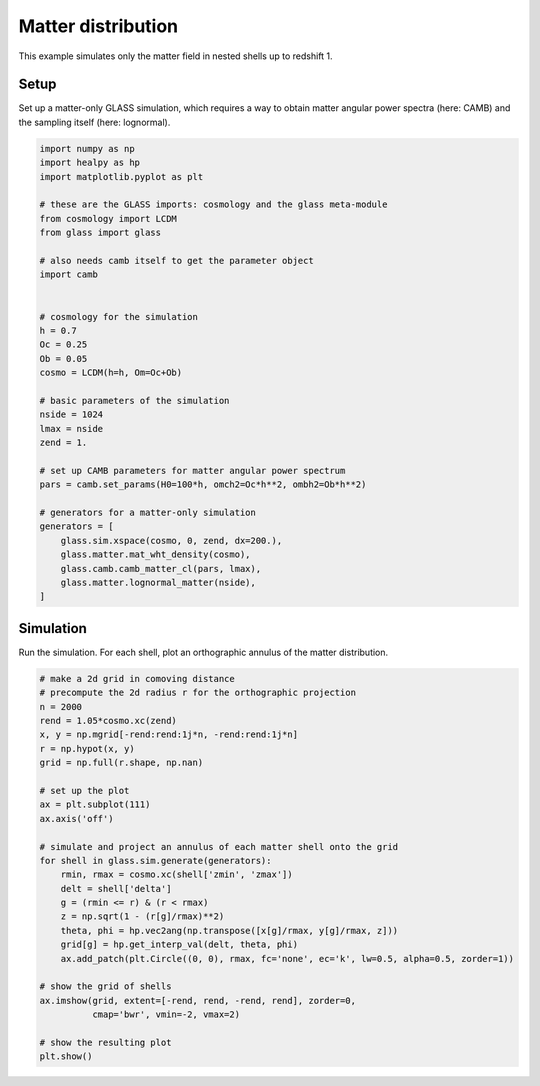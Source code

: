 
.. DO NOT EDIT.
.. THIS FILE WAS AUTOMATICALLY GENERATED BY SPHINX-GALLERY.
.. TO MAKE CHANGES, EDIT THE SOURCE PYTHON FILE:
.. "examples/1_basic/matter.py"
.. LINE NUMBERS ARE GIVEN BELOW.

.. only:: html

    .. note::
        :class: sphx-glr-download-link-note

        Click :ref:`here <sphx_glr_download_examples_1_basic_matter.py>`
        to download the full example code

.. rst-class:: sphx-glr-example-title

.. _sphx_glr_examples_1_basic_matter.py:


Matter distribution
===================

This example simulates only the matter field in nested shells up to redshift 1.

.. GENERATED FROM PYTHON SOURCE LINES 10-14

Setup
-----
Set up a matter-only GLASS simulation, which requires a way to obtain matter
angular power spectra (here: CAMB) and the sampling itself (here: lognormal).

.. GENERATED FROM PYTHON SOURCE LINES 14-50

.. code-block:: default


    import numpy as np
    import healpy as hp
    import matplotlib.pyplot as plt

    # these are the GLASS imports: cosmology and the glass meta-module
    from cosmology import LCDM
    from glass import glass

    # also needs camb itself to get the parameter object
    import camb


    # cosmology for the simulation
    h = 0.7
    Oc = 0.25
    Ob = 0.05
    cosmo = LCDM(h=h, Om=Oc+Ob)

    # basic parameters of the simulation
    nside = 1024
    lmax = nside
    zend = 1.

    # set up CAMB parameters for matter angular power spectrum
    pars = camb.set_params(H0=100*h, omch2=Oc*h**2, ombh2=Ob*h**2)

    # generators for a matter-only simulation
    generators = [
        glass.sim.xspace(cosmo, 0, zend, dx=200.),
        glass.matter.mat_wht_density(cosmo),
        glass.camb.camb_matter_cl(pars, lmax),
        glass.matter.lognormal_matter(nside),
    ]









.. GENERATED FROM PYTHON SOURCE LINES 51-55

Simulation
----------
Run the simulation.  For each shell, plot an orthographic annulus of the
matter distribution.

.. GENERATED FROM PYTHON SOURCE LINES 55-84

.. code-block:: default


    # make a 2d grid in comoving distance
    # precompute the 2d radius r for the orthographic projection
    n = 2000
    rend = 1.05*cosmo.xc(zend)
    x, y = np.mgrid[-rend:rend:1j*n, -rend:rend:1j*n]
    r = np.hypot(x, y)
    grid = np.full(r.shape, np.nan)

    # set up the plot
    ax = plt.subplot(111)
    ax.axis('off')

    # simulate and project an annulus of each matter shell onto the grid
    for shell in glass.sim.generate(generators):
        rmin, rmax = cosmo.xc(shell['zmin', 'zmax'])
        delt = shell['delta']
        g = (rmin <= r) & (r < rmax)
        z = np.sqrt(1 - (r[g]/rmax)**2)
        theta, phi = hp.vec2ang(np.transpose([x[g]/rmax, y[g]/rmax, z]))
        grid[g] = hp.get_interp_val(delt, theta, phi)
        ax.add_patch(plt.Circle((0, 0), rmax, fc='none', ec='k', lw=0.5, alpha=0.5, zorder=1))

    # show the grid of shells
    ax.imshow(grid, extent=[-rend, rend, -rend, rend], zorder=0,
              cmap='bwr', vmin=-2, vmax=2)

    # show the resulting plot
    plt.show()



.. image-sg:: /examples/1_basic/images/sphx_glr_matter_001.png
   :alt: matter
   :srcset: /examples/1_basic/images/sphx_glr_matter_001.png, /examples/1_basic/images/sphx_glr_matter_001_2_0x.png 2.0x
   :class: sphx-glr-single-img






.. rst-class:: sphx-glr-timing

   **Total running time of the script:** ( 1 minutes  48.858 seconds)


.. _sphx_glr_download_examples_1_basic_matter.py:

.. only:: html

  .. container:: sphx-glr-footer sphx-glr-footer-example


    .. container:: sphx-glr-download sphx-glr-download-python

      :download:`Download Python source code: matter.py <matter.py>`

    .. container:: sphx-glr-download sphx-glr-download-jupyter

      :download:`Download Jupyter notebook: matter.ipynb <matter.ipynb>`
